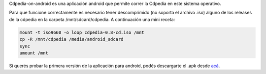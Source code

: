 .. title: Cdpedia On Android

Cdpedia-on-android es una aplicación android que permite correr la Cdpedia en este sistema operativo.

Para que funcione correctamente es necesario tener descomprimido (no soporta el archivo .iso) alguno de los releases de la cdpedia en la carpeta /mnt/sdcard/cdpedia. A continuación una mini receta:

.. code-block:: console

   mount -t iso9660 -o loop cdpedia-0.8-cd.iso /mnt
   cp -R /mnt/cdpedia /media/android_sdcard
   sync
   umount /mnt

Si querés probar la primera versión de la aplicación para android, podés descargarte el .apk desde
`acá <http://cdpedia.python.org.ar/CDPedia-release.apk>`_.


